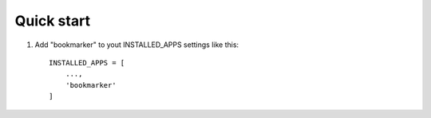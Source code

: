 ===========
Quick start
===========

1. Add "bookmarker" to yout INSTALLED_APPS settings like this::

    INSTALLED_APPS = [
        ...,
        'bookmarker'
    ]

